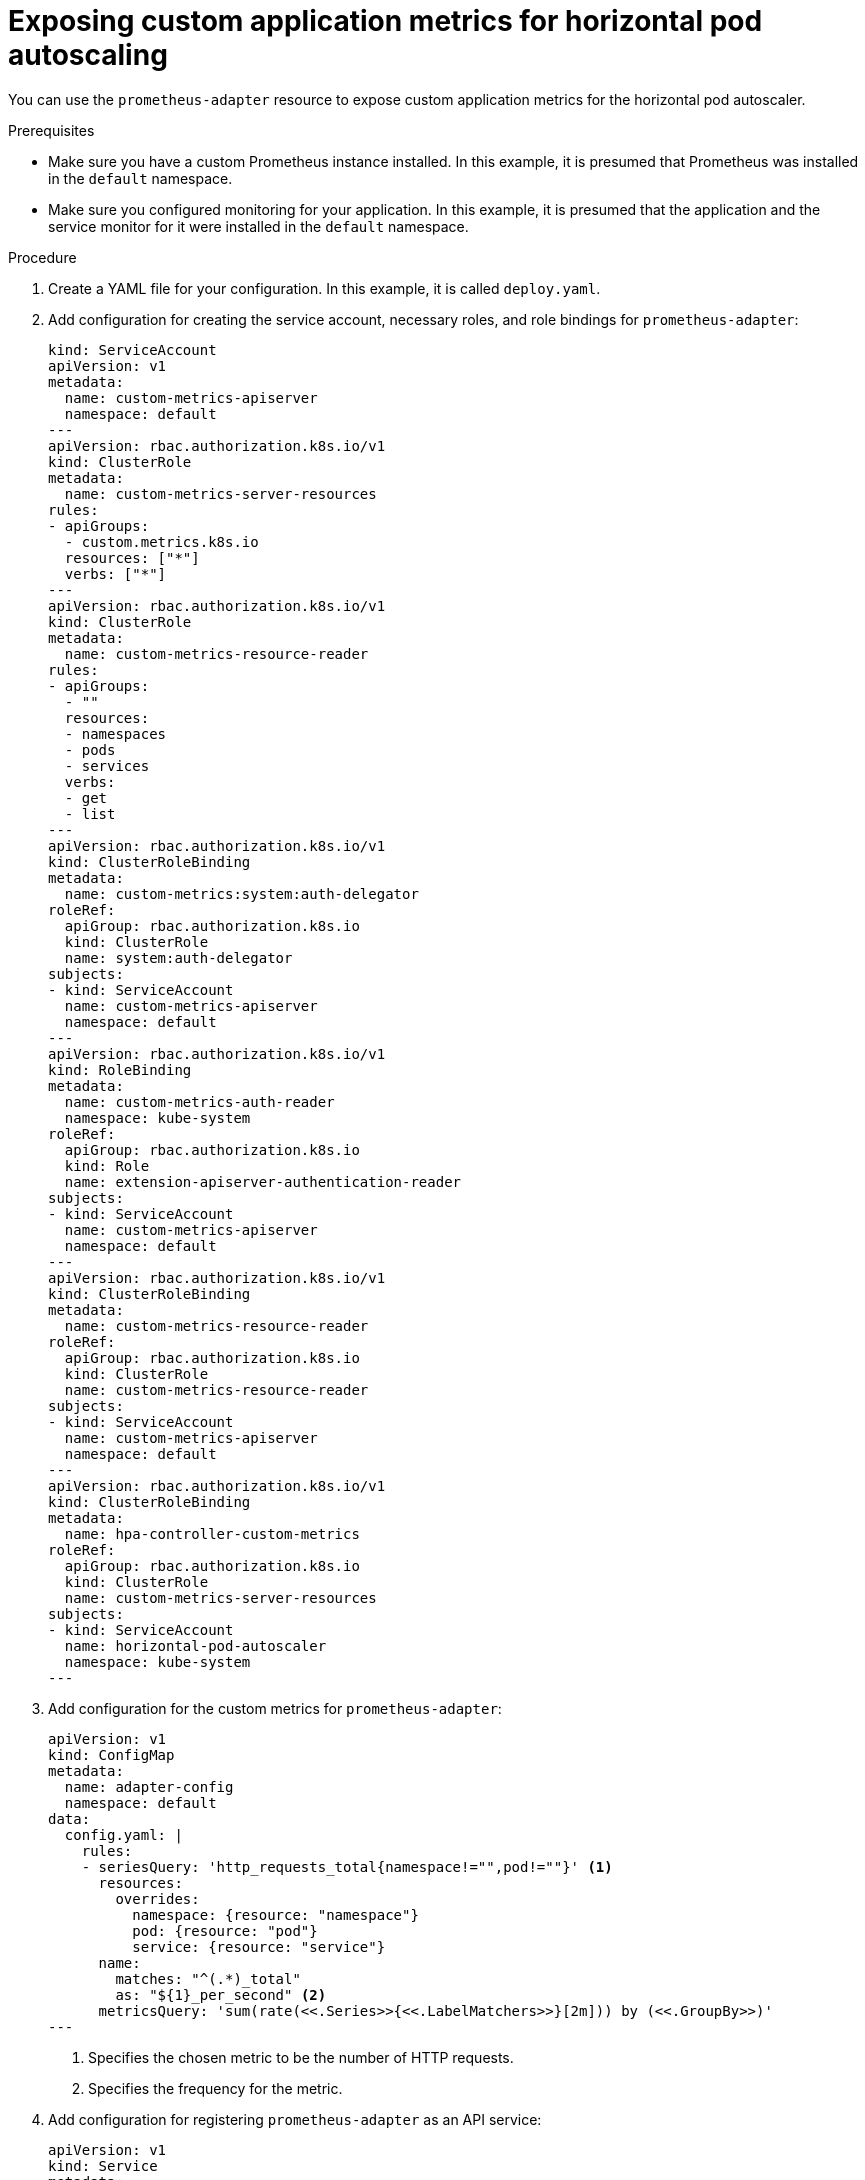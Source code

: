 // Module included in the following assemblies:
//
// * exposing-custom-application-metrics-for-autoscaling

[id="exposing-custom-application-metrics-for-horizontal-pod-autoscaling_{context}"]
= Exposing custom application metrics for horizontal pod autoscaling

You can use the `prometheus-adapter` resource to expose custom application metrics for the horizontal pod autoscaler.

.Prerequisites

// Restore these prerequisites once Application monitoring documentation is included:
// * Make sure you configured the cluster for application monitoring. In this example, it is presumed that Prometheus and Alertmanager instances were installed in the `default` namespace.
// * Make sure you configured monitoring for your application. In this example, it is presumed that the application and the service monitor for it were installed in the `default` namespace.
* Make sure you have a custom Prometheus instance installed. In this example, it is presumed that Prometheus was installed in the `default` namespace.
* Make sure you configured monitoring for your application. In this example, it is presumed that the application and the service monitor for it were installed in the `default` namespace.

.Procedure

. Create a YAML file for your configuration. In this example, it is called `deploy.yaml`.

. Add configuration for creating the service account, necessary roles, and role bindings for `prometheus-adapter`:
+
[source,yaml,subs=quotes]
----
kind: ServiceAccount
apiVersion: v1
metadata:
  name: custom-metrics-apiserver
  namespace: default
---
apiVersion: rbac.authorization.k8s.io/v1
kind: ClusterRole
metadata:
  name: custom-metrics-server-resources
rules:
- apiGroups:
  - custom.metrics.k8s.io
  resources: ["\*"]
  verbs: ["*"]
---
apiVersion: rbac.authorization.k8s.io/v1
kind: ClusterRole
metadata:
  name: custom-metrics-resource-reader
rules:
- apiGroups:
  - ""
  resources:
  - namespaces
  - pods
  - services
  verbs:
  - get
  - list
---
apiVersion: rbac.authorization.k8s.io/v1
kind: ClusterRoleBinding
metadata:
  name: custom-metrics:system:auth-delegator
roleRef:
  apiGroup: rbac.authorization.k8s.io
  kind: ClusterRole
  name: system:auth-delegator
subjects:
- kind: ServiceAccount
  name: custom-metrics-apiserver
  namespace: default
---
apiVersion: rbac.authorization.k8s.io/v1
kind: RoleBinding
metadata:
  name: custom-metrics-auth-reader
  namespace: kube-system
roleRef:
  apiGroup: rbac.authorization.k8s.io
  kind: Role
  name: extension-apiserver-authentication-reader
subjects:
- kind: ServiceAccount
  name: custom-metrics-apiserver
  namespace: default
---
apiVersion: rbac.authorization.k8s.io/v1
kind: ClusterRoleBinding
metadata:
  name: custom-metrics-resource-reader
roleRef:
  apiGroup: rbac.authorization.k8s.io
  kind: ClusterRole
  name: custom-metrics-resource-reader
subjects:
- kind: ServiceAccount
  name: custom-metrics-apiserver
  namespace: default
---
apiVersion: rbac.authorization.k8s.io/v1
kind: ClusterRoleBinding
metadata:
  name: hpa-controller-custom-metrics
roleRef:
  apiGroup: rbac.authorization.k8s.io
  kind: ClusterRole
  name: custom-metrics-server-resources
subjects:
- kind: ServiceAccount
  name: horizontal-pod-autoscaler
  namespace: kube-system
---
----

. Add configuration for the custom metrics for `prometheus-adapter`:
+
[source,yaml]
----
apiVersion: v1
kind: ConfigMap
metadata:
  name: adapter-config
  namespace: default
data:
  config.yaml: |
    rules:
    - seriesQuery: 'http_requests_total{namespace!="",pod!=""}' <1>
      resources:
        overrides:
          namespace: {resource: "namespace"}
          pod: {resource: "pod"}
          service: {resource: "service"}
      name:
        matches: "^(.*)_total"
        as: "${1}_per_second" <2>
      metricsQuery: 'sum(rate(<<.Series>>{<<.LabelMatchers>>}[2m])) by (<<.GroupBy>>)'
---
----
<1> Specifies the chosen metric to be the number of HTTP requests.
<2> Specifies the frequency for the metric.

. Add configuration for registering `prometheus-adapter` as an API service:
+
[source,yaml,subs=quotes]
----
apiVersion: v1
kind: Service
metadata:
  annotations:
    service.alpha.openshift.io/serving-cert-secret-name: prometheus-adapter-tls
  labels:
    name: prometheus-adapter
  name: prometheus-adapter
  namespace: default
spec:
  ports:
  - name: https
    port: 443
    targetPort: 6443
  selector:
    app: prometheus-adapter
  type: ClusterIP
---
apiVersion: apiregistration.k8s.io/v1beta1
kind: APIService
metadata:
  name: v1beta1.custom.metrics.k8s.io
spec:
  service:
    name: prometheus-adapter
    namespace: default
  group: custom.metrics.k8s.io
  version: v1beta1
  insecureSkipTLSVerify: true
  groupPriorityMinimum: 100
  versionPriority: 100
---
----

. Show the Prometheus Adapter image to use:
+
----
$ kubectl get -n openshift-monitoring deploy/prometheus-adapter -o jsonpath="{..image}"
quay.io/openshift-release-dev/ocp-v4.2-art-dev@sha256:76db3c86554ad7f581ba33844d6a6ebc891236f7db64f2d290c3135ba81c264c
----

. Add configuration for deploying `prometheus-adapter`:
+
[source,yaml]
----
apiVersion: apps/v1
kind: Deployment
metadata:
  labels:
    app: prometheus-adapter
  name: prometheus-adapter
  namespace: default
spec:
  replicas: 1
  selector:
    matchLabels:
      app: prometheus-adapter
  template:
    metadata:
      labels:
        app: prometheus-adapter
      name: prometheus-adapter
    spec:
      serviceAccountName: custom-metrics-apiserver
      containers:
      - name: prometheus-adapter
        image: openshift-release-dev/ocp-v4.2-art-dev <1>
        args:
        - --secure-port=6443
        - --tls-cert-file=/var/run/serving-cert/tls.crt
        - --tls-private-key-file=/var/run/serving-cert/tls.key
        - --logtostderr=true
        - --prometheus-url=http://prometheus-operated.default.svc:9090/
        - --metrics-relist-interval=1m
        - --v=4
        - --config=/etc/adapter/config.yaml
        ports:
        - containerPort: 6443
        volumeMounts:
        - mountPath: /var/run/serving-cert
          name: volume-serving-cert
          readOnly: true
        - mountPath: /etc/adapter/
          name: config
          readOnly: true
        - mountPath: /tmp
          name: tmp-vol
      volumes:
      - name: volume-serving-cert
        secret:
          secretName: prometheus-adapter-tls
      - name: config
        configMap:
          name: adapter-config
      - name: tmp-vol
        emptyDir: {}
----
<1> `image: openshift-release-dev/ocp-v4.2-art-dev` specifies the Prometheus Adapter image found in the previous step.

. Apply the configuration file to the cluster:
+
----
$ oc apply -f deploy.yaml
----

. Now the application's metrics are exposed and can be used to configure horizontal pod autoscaling.
